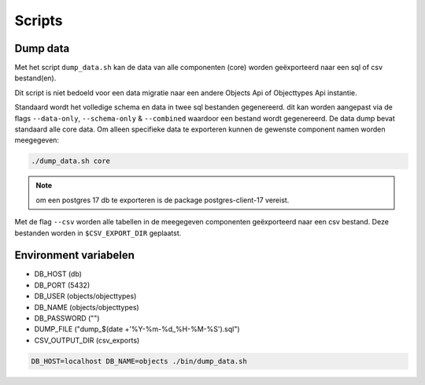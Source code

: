 
.. _scripts:

Scripts
=======

Dump data
---------

Met het script ``dump_data.sh`` kan de data van alle componenten (core) worden geëxporteerd naar een sql of csv bestand(en).

Dit script is niet bedoeld voor een data migratie naar een andere Objects Api of Objecttypes Api instantie.

Standaard wordt het volledige schema en data in twee sql bestanden gegenereerd. dit kan worden aangepast via de flags ``--data-only``, ``--schema-only`` & ``--combined``
waardoor een bestand wordt gegenereerd. De data dump bevat standaard alle core data.
Om alleen specifieke data te exporteren kunnen de gewenste component namen worden meegegeven:

.. code-block:: shell

    ./dump_data.sh core

.. note::

    om een postgres 17 db te exporteren is de package postgres-client-17 vereist.

Met de flag ``--csv`` worden alle tabellen in de meegegeven componenten geëxporteerd naar een csv bestand. Deze bestanden worden in ``$CSV_EXPORT_DIR`` geplaatst.

Environment variabelen
----------------------

* DB_HOST (db)
* DB_PORT (5432)
* DB_USER (objects/objecttypes)
* DB_NAME (objects/objecttypes)
* DB_PASSWORD ("")
* DUMP_FILE ("dump_$(date +'%Y-%m-%d_%H-%M-%S').sql")
* CSV_OUTPUT_DIR (csv_exports)

.. code-block:: shell

    DB_HOST=localhost DB_NAME=objects ./bin/dump_data.sh
